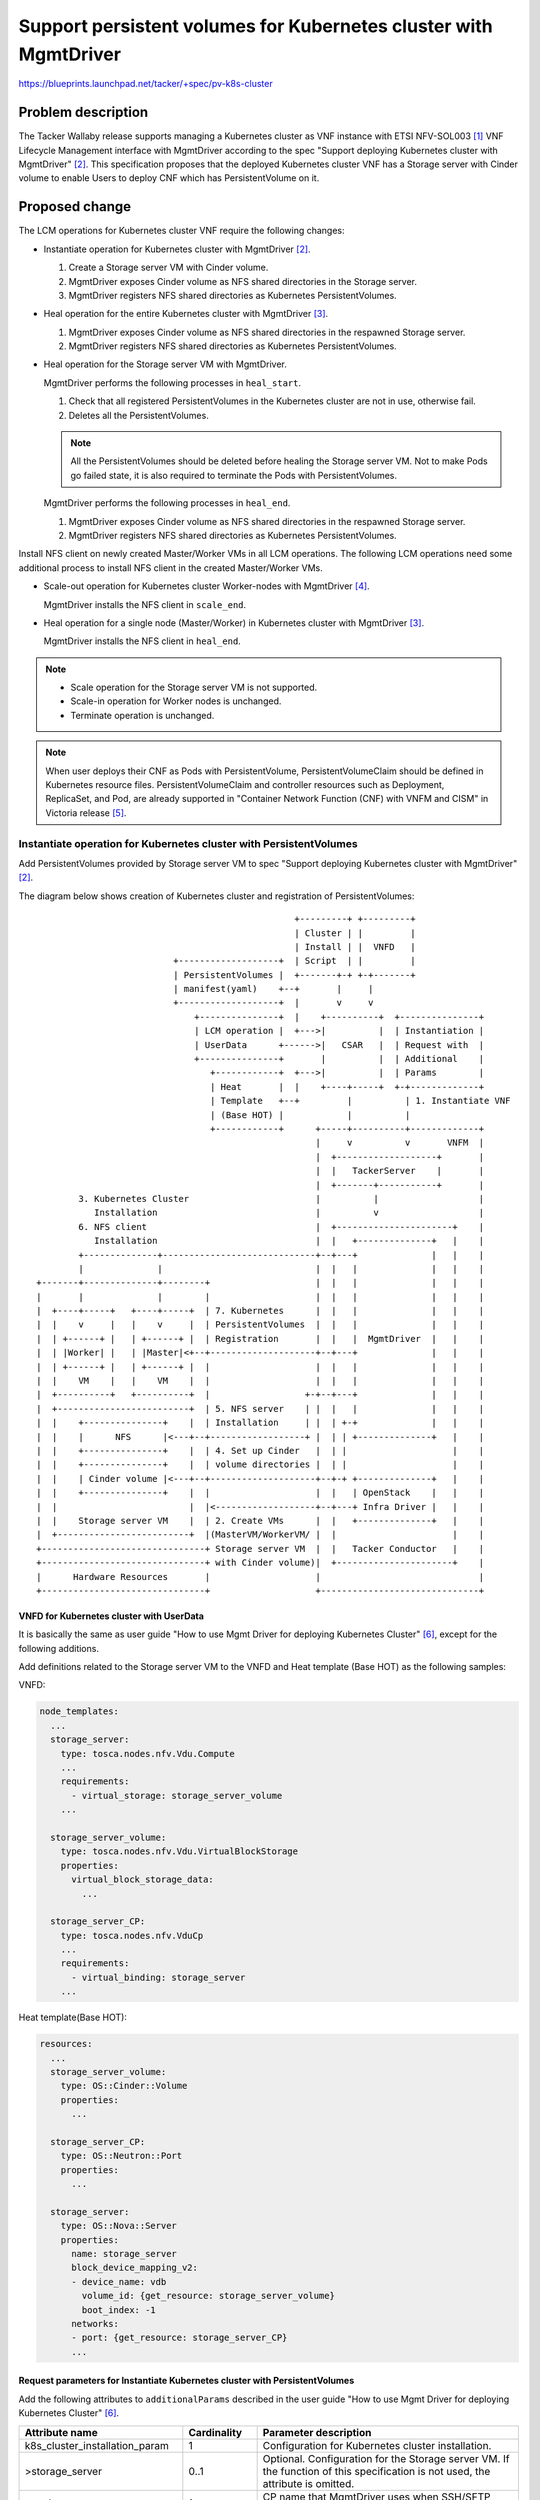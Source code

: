 =================================================================
Support persistent volumes for Kubernetes cluster with MgmtDriver
=================================================================

https://blueprints.launchpad.net/tacker/+spec/pv-k8s-cluster

Problem description
===================

The Tacker Wallaby release supports managing a Kubernetes cluster as VNF
instance with ETSI NFV-SOL003 [#NFV-SOL003]_ VNF Lifecycle Management
interface with MgmtDriver according to the spec "Support deploying Kubernetes
cluster with MgmtDriver" [#SPEC-K8S-CLUSTER]_.
This specification proposes that the deployed Kubernetes cluster VNF has a
Storage server with Cinder volume to enable Users to deploy CNF which has
PersistentVolume on it.

Proposed change
===============

The LCM operations for Kubernetes cluster VNF require the following changes:

+ Instantiate operation for Kubernetes cluster with
  MgmtDriver [#SPEC-K8S-CLUSTER]_.

  #. Create a Storage server VM with Cinder volume.

  #. MgmtDriver exposes Cinder volume as NFS shared directories in
     the Storage server.

  #. MgmtDriver registers NFS shared directories as Kubernetes
     PersistentVolumes.

+ Heal operation for the entire Kubernetes cluster with
  MgmtDriver [#SPEC-K8S-HEAL]_.

  #. MgmtDriver exposes Cinder volume as NFS shared directories in the
     respawned Storage server.

  #. MgmtDriver registers NFS shared directories as Kubernetes
     PersistentVolumes.

+ Heal operation for the Storage server VM with MgmtDriver.

  MgmtDriver performs the following processes in ``heal_start``.

  #. Check that all registered PersistentVolumes in the Kubernetes cluster
     are not in use, otherwise fail.

  #. Deletes all the PersistentVolumes.

  .. note::

     All the PersistentVolumes should be deleted before healing
     the Storage server VM.
     Not to make Pods go failed state, it is also required to
     terminate the Pods with PersistentVolumes.

  MgmtDriver performs the following processes in ``heal_end``.

  #. MgmtDriver exposes Cinder volume as NFS shared directories in
     the respawned Storage server.

  #. MgmtDriver registers NFS shared directories as Kubernetes
     PersistentVolumes.

Install NFS client on newly created Master/Worker VMs in all LCM operations.
The following LCM operations need some additional process to install NFS
client in the created Master/Worker VMs.

+ Scale-out operation for Kubernetes cluster Worker-nodes with
  MgmtDriver [#SPEC-K8S-SCALE]_.

  MgmtDriver installs the NFS client in ``scale_end``.

+ Heal operation for a single node (Master/Worker) in Kubernetes cluster
  with MgmtDriver [#SPEC-K8S-HEAL]_.

  MgmtDriver installs the NFS client in ``heal_end``.

.. note:: + Scale operation for the Storage server VM is not supported.

          + Scale-in operation for Worker nodes is unchanged.

          + Terminate operation is unchanged.

.. note::

  When user deploys their CNF as Pods with PersistentVolume,
  PersistentVolumeClaim should be defined in Kubernetes resource files.
  PersistentVolumeClaim and controller resources such as Deployment,
  ReplicaSet, and Pod, are already supported in "Container Network Function
  (CNF) with VNFM and CISM" in Victoria release [#SPEC-CNF]_.


Instantiate operation for Kubernetes cluster with PersistentVolumes
-------------------------------------------------------------------

Add PersistentVolumes provided by Storage server VM to spec "Support deploying
Kubernetes cluster with MgmtDriver" [#SPEC-K8S-CLUSTER]_.

The diagram below shows creation of Kubernetes cluster and registration
of PersistentVolumes:

::

                                                   +---------+ +---------+
                                                   | Cluster | |         |
                                                   | Install | |  VNFD   |
                            +-------------------+  | Script  | |         |
                            | PersistentVolumes |  +-------+-+ +-+-------+
                            | manifest(yaml)    +--+       |     |
                            +-------------------+  |       v     v
                                +---------------+  |    +----------+  +---------------+
                                | LCM operation |  +--->|          |  | Instantiation |
                                | UserData      +------>|   CSAR   |  | Request with  |
                                +---------------+       |          |  | Additional    |
                                   +------------+  +--->|          |  | Params        |
                                   | Heat       |  |    +----+-----+  +-+-------------+
                                   | Template   +--+         |          | 1. Instantiate VNF
                                   | (Base HOT) |            |          |
                                   +------------+      +-----+----------+-------------+
                                                       |     v          v       VNFM  |
                                                       |  +-------------------+       |
                                                       |  |   TackerServer    |       |
                                                       |  +-------+-----------+       |
          3. Kubernetes Cluster                        |          |                   |
             Installation                              |          v                   |
          6. NFS client                                |  +----------------------+    |
             Installation                              |  |   +--------------+   |    |
          +--------------+-----------------------------+--+---+              |   |    |
          |              |                             |  |   |              |   |    |
  +-------+--------------+--------+                    |  |   |              |   |    |
  |       |              |        |                    |  |   |              |   |    |
  |  +----+-----+   +----+-----+  | 7. Kubernetes      |  |   |              |   |    |
  |  |    v     |   |    v     |  | PersistentVolumes  |  |   |              |   |    |
  |  | +------+ |   | +------+ |  | Registration       |  |   |  MgmtDriver  |   |    |
  |  | |Worker| |   | |Master|<+--+--------------------+--+---+              |   |    |
  |  | +------+ |   | +------+ |  |                    |  |   |              |   |    |
  |  |    VM    |   |    VM    |  |                    |  |   |              |   |    |
  |  +----------+   +----------+  |                  +-+--+---+              |   |    |
  |  +-------------------------+  | 5. NFS server    | |  |   |              |   |    |
  |  |    +---------------+    |  | Installation     | |  | +-+              |   |    |
  |  |    |      NFS      |<---+--+------------------+ |  | | +--------------+   |    |
  |  |    +---------------+    |  | 4. Set up Cinder   |  | |                    |    |
  |  |    +---------------+    |  | volume directories |  | |                    |    |
  |  |    | Cinder volume |<---+--+--------------------+--+-+ +--------------+   |    |
  |  |    +---------------+    |  |                    |  |   | OpenStack    |   |    |
  |  |                         |  |<-------------------+--+---+ Infra Driver |   |    |
  |  |    Storage server VM    |  | 2. Create VMs      |  |   +--------------+   |    |
  |  +-------------------------+  |(MasterVM/WorkerVM/ |  |                      |    |
  +-------------------------------+ Storage server VM  |  |   Tacker Conductor   |    |
  +-------------------------------+ with Cinder volume)|  +----------------------+    |
  |      Hardware Resources       |                    |                              |
  +-------------------------------+                    +------------------------------+


VNFD for Kubernetes cluster with UserData
^^^^^^^^^^^^^^^^^^^^^^^^^^^^^^^^^^^^^^^^^

It is basically the same as user guide "How to use Mgmt Driver for deploying
Kubernetes Cluster" [#USER-GUIDE-K8S-CLUSTER]_,
except for the following additions.

Add definitions related to the Storage server VM to the VNFD and Heat template
(Base HOT) as the following samples:

VNFD:

.. code-block:: yaml

   node_templates:
     ...
     storage_server:
       type: tosca.nodes.nfv.Vdu.Compute
       ...
       requirements:
         - virtual_storage: storage_server_volume
       ...

     storage_server_volume:
       type: tosca.nodes.nfv.Vdu.VirtualBlockStorage
       properties:
         virtual_block_storage_data:
           ...

     storage_server_CP:
       type: tosca.nodes.nfv.VduCp
       ...
       requirements:
         - virtual_binding: storage_server
       ...

Heat template(Base HOT):

.. code-block:: yaml

   resources:
     ...
     storage_server_volume:
       type: OS::Cinder::Volume
       properties:
         ...

     storage_server_CP:
       type: OS::Neutron::Port
       properties:
         ...

     storage_server:
       type: OS::Nova::Server
       properties:
         name: storage_server
         block_device_mapping_v2:
         - device_name: vdb
           volume_id: {get_resource: storage_server_volume}
           boot_index: -1
         networks:
         - port: {get_resource: storage_server_CP}
         ...


Request parameters for Instantiate Kubernetes cluster with PersistentVolumes
^^^^^^^^^^^^^^^^^^^^^^^^^^^^^^^^^^^^^^^^^^^^^^^^^^^^^^^^^^^^^^^^^^^^^^^^^^^^

Add the following attributes to ``additionalParams`` described in the user
guide "How to use Mgmt Driver for deploying Kubernetes
Cluster" [#USER-GUIDE-K8S-CLUSTER]_.

.. list-table::
  :widths: 15 10 40
  :header-rows: 1

  * - Attribute name
    - Cardinality
    - Parameter description
  * - k8s_cluster_installation_param
    - 1
    - Configuration for Kubernetes cluster installation.
  * - >storage_server
    - 0..1
    - Optional. Configuration for the Storage server VM.
      If the function of this specification is not used, the attribute is omitted.
  * - >>ssh_cp_name
    - 1
    - CP name that MgmtDriver uses when SSH/SFTP access to the Storage server VM.
  * - >>username
    - 1
    - User name that MgmtDriver uses when SSH/SFTP access to the Storage server VM.
  * - >>password
    - 1
    - User password that MgmtDriver uses when SSH/SFTP access to the Storage server VM.
  * - >>cinder_volume_setup_params
    - 1..N
    - Configurations for Cinder volume directories on the Storage server VM.
  * - >>>volume_resource_id
    - 1
    - The resource ID of the Cinder volume defined in the heat template
      (Base HOT).  This attribute is used by the MgmtDriver
      to identify the Cinder volume.
  * - >>>mount_to
    - 1
    - Directory path where the Cinder volume will be mounted
      on the Storage server VM.
  * - >>nfs_server_setup_params
    - 1..N
    - Configurations for NFS exports on the Storage server VM.
  * - >>>export_dir
    - 1
    - Directory path to be exported over NFS.
  * - >>>export_to
    - 1
    - The network address to which the directory is exported over NFS.
  * - >pv_registration_params
    - 0..N
    - Optional. Configuration for Kubernetes PersistentVolumes.
      If the function of this specification is not used,
      the attribute is omitted.
  * - >>pv_manifest_file_path
    - 1
    - Path of manifest file for Kubernetes PersistentVolume in VNF Package.
  * - >>nfs_server_cp
    - 1
    - CP name of the NFS server. If DHCP is enabled for the network
      used by NFS, the NFS server IP address in the manifest file
      for Kubernetes PersistentVolume cannot be preconfigured.
      Therefore, the NFS server IP address in the manifest file
      is replaced with the IP address of the CP specified
      by this attribute.

The following is a sample of body provided in the Instantiate VNF request
`POST /vnflcm/v1/vnf_instances/{vnfInstanceId}/instantiate`:

.. code-block:: json

    {
      "flavourId": "simple",
      "additionalParams": {
        "k8s_cluster_installation_param": {
          "script_path": "Scripts/install_k8s_cluster.sh",
          "vim_name": "kubernetes_vim",
          "master_node": {
            "aspect_id": "master_instance",
            "ssh_cp_name": "masterNode_CP1",
            "nic_cp_name": "masterNode_CP1",
            "username": "ubuntu",
            "password": "ubuntu",
            "pod_cidr": "192.168.3.0/16",
            "cluster_cidr": "10.199.187.0/24",
            "cluster_cp_name": "masterNode_CP1"
          },
          "worker_node": {
            "aspect_id": "worker_instance",
            "ssh_cp_name": "workerNode_CP2",
            "nic_cp_name": "workerNode_CP2",
            "username": "ubuntu",
            "password": "ubuntu"
          },
          "proxy": {
            "http_proxy": "http://user1:password1@host1:port1",
            "https_proxy": "https://user2:password2@host2:port2",
            "no_proxy": "192.168.246.0/24,10.0.0.1",
            "k8s_node_cidr": "10.10.0.0/24"
          },
          "storage_server": {
            "ssh_cp_name": "storage_server_CP",
            "username": "ubuntu",
            "password": "ubuntu",
            "cinder_volume_setup_params": [
              {
                "volume_resource_id": "storage_server_volume",
                "mount_to": "/volume"
              }
            ],
            "nfs_server_setup_params": [
              {
                "export_dir": "/volume/nfs/pv1",
                "export_to": "10.10.0.0/24"
              },
              {
                "export_dir": "/volume/nfs/pv2",
                "export_to": "10.10.0.0/24"
              },
              {
                "export_dir": "/volume/nfs/pv3",
                "export_to": "10.10.0.0/24"
              }
            ]
          },
          "pv_registration_params": [
            {
              "pv_manifest_file_path": "Files/kubernetes/nfs-pv1.yaml",
              "nfs_server_cp": "storage_server_CP"
            },
            {
              "pv_manifest_file_path": "Files/kubernetes/nfs-pv2.yaml",
              "nfs_server_cp": "storage_server_CP"
            },
            {
              "pv_manifest_file_path": "Files/kubernetes/nfs-pv3.yaml",
              "nfs_server_cp": "storage_server_CP"
            }
          ]
        },
        "lcm-operation-user-data": "./UserData/k8s_cluster_user_data.py",
        "lcm-operation-user-data-class": "KubernetesClusterUserData"
      },
      "extVirtualLinks": [
        {
          "id": "net0_master",
          "resourceId": "f0c82461-36b5-4d86-8322-b0bc19cda65f",
          "extCps": [
            {
              "cpdId": "masterNode_CP1",
              "cpConfig": [
                {
                  "cpProtocolData": [
                    {
                      "layerProtocol": "IP_OVER_ETHERNET"
                    }
                  ]
                }
              ]
            }
          ]
        },
        {
          "id": "net0_worker",
          "resourceId": "f0c82461-36b5-4d86-8322-b0bc19cda65f",
          "extCps": [
            {
              "cpdId": "workerNode_CP2",
              "cpConfig": [
                {
                  "cpProtocolData": [
                    {
                      "layerProtocol": "IP_OVER_ETHERNET"
                    }
                  ]
                }
              ]
            }
          ]
        },
        {
          "id": "net0_storage",
          "resourceId": "f0c82461-36b5-4d86-8322-b0bc19cda65f",
          "extCps": [
            {
              "cpdId": "storage_server_CP",
              "cpConfig": [
                {
                  "cpProtocolData": [
                    {
                      "layerProtocol": "IP_OVER_ETHERNET"
                    }
                  ]
                }
              ]
            }
          ]
        }
      ],
      "vimConnectionInfo": [
        {
          "id": "8a3adb69-0784-43c7-833e-aab0b6ab4470",
          "vimId": "8d8373fe-6977-49ff-83ac-7756572ed186",
          "vimType": "openstack"
        }
      ]
    }


Sequence for Instantiate Kubernetes cluster with PersistentVolumes
^^^^^^^^^^^^^^^^^^^^^^^^^^^^^^^^^^^^^^^^^^^^^^^^^^^^^^^^^^^^^^^^^^

.. seqdiag::

  seqdiag {
    node_width = 80;
    edge_length = 100;

    "Client"
    "Tacker-server"
    "Tacker-conductor"
    "VnfLcmDriver"
    "OpenStackInfraDriver"
    "Heat"
    "MgmtDriver"
    "VnfInstance(Tacker DB)"
    "RemoteCommandExecutor"
    "SFTPClient"
    "NfvoPlugin"

    Client -> "Tacker-server"
      [label = "POST /vnf_instances/{vnfInstanceId}/instantiate"];
    Client <-- "Tacker-server"
      [label = "Response 202 Accepted"];
    "Tacker-server" -> "Tacker-conductor"
      [label = "trigger asynchronous task"];

   "Tacker-conductor" -> "VnfLcmDriver"
      [label = "execute VnfLcmDriver"];
    "VnfLcmDriver" -> "OpenStackInfraDriver"
      [label = "execute OpenStackInfraDriver"];
    "OpenStackInfraDriver" -> "Heat"
      [label = "create stack"];
    "OpenStackInfraDriver" <-- "Heat"
      [label = "return stack id"];
    "VnfLcmDriver" <-- "OpenStackInfraDriver"
      [label = "return instance_id"];

    "VnfLcmDriver" -> "MgmtDriver"
      [label = "instantiate_end"];
    "MgmtDriver" -> "VnfInstance(Tacker DB)"
      [label = "get stack id"];
    "MgmtDriver" <-- "VnfInstance(Tacker DB)"
      [label = ""];
    "MgmtDriver" -> "Heat"
      [label = "get SSH/SFTP IP addresses and Kubernetes addresses using stack id"];
    "MgmtDriver" <-- "Heat"
      [label = ""];
    "MgmtDriver" -> "RemoteCommandExecutor"
      [label = "install Kubernetes and create cluster on Master/Worker VMs"];
    "MgmtDriver" <-- "RemoteCommandExecutor"
      [label = ""];
    "MgmtDriver" -> "RemoteCommandExecutor"
      [label = "get identification token from Kubernetes cluster"];
    "MgmtDriver" <-- "RemoteCommandExecutor"
      [label = ""];
    "MgmtDriver" -> "RemoteCommandExecutor"
      [label = "set up Cinder volume directories on the Storage server VM"];
    "MgmtDriver" <-- "RemoteCommandExecutor"
      [label = ""];
    "MgmtDriver" -> "RemoteCommandExecutor"
      [label = "install NFS server and set up NFS exports on the Storage server VM"];
    "MgmtDriver" <-- "RemoteCommandExecutor"
      [label = ""];
    "MgmtDriver" -> "RemoteCommandExecutor"
      [label = "install NFS client on all Master/Worker VMs"];
    "MgmtDriver" <-- "RemoteCommandExecutor"
      [label = ""];
    "MgmtDriver" -> "SFTPClient"
      [label = "transfer manifest files for Kubernetes PersistentVolumes to the Master VM"];
    "MgmtDriver" <-- "SFTPClient"
      [label = ""];
    "MgmtDriver" -> "RemoteCommandExecutor"
      [label = "replace the NFS server IP address in manifest files for Kubernetes PersistentVolumes"];
    "MgmtDriver" <-- "RemoteCommandExecutor"
      [label = ""];
    "MgmtDriver" -> "RemoteCommandExecutor"
      [label = "register Kubernetes PersistentVolumes on the Master VM"];
    "MgmtDriver" <-- "RemoteCommandExecutor"
      [label = ""];
    "MgmtDriver" -> "NfvoPlugin"
      [label = "register Kubernetes VIM to tacker"];
    "MgmtDriver" <-- "NfvoPlugin"
      [label = ""]
    "MgmtDriver" -> "VnfInstance(Tacker DB)"
      [label = "append Kubernetes cluster VIM info to VimConnectionInfo"]
    "MgmtDriver" <-- "VnfInstance(Tacker DB)"
      [label = ""]
    "VnfLcmDriver" <-- "MgmtDriver"
      [label = ""];
    "Tacker-conductor" <-- "VnfLcmDriver"
      [label = ""];

  }

The procedure consists of the following steps as illustrated in above sequence.

#. Client sends a POST Instantiate VNF request.

#. It is basically the same sequence as described in spec "Support deployment
   Kubernetes cluster with MgmtDriver" [#SPEC-K8S-CLUSTER]_,
   except for the following additional processes.

#. The following processes are added to ``instantiate_end``.

   #. MgmtDriver creates file system for Cinder volume and mounts it to a
      directory on the Storage server VM.
   #. MgmtDriver installs the NFS server and sets up NFS exports on the
      Storage server VM.
   #. MgmtDriver installs the NFS client on all Master/Worker VMs.
   #. MgmtDriver transfers manifest files for Kubernetes PersistentVolumes
      to the Master VM.
   #. MgmtDriver replaces the NFS server IP address in manifest files for
      Kubernetes PersistentVolumes with the actual NFS server IP address.
   #. MgmtDriver uses CLI to register PersistentVolumes on the Master VM.

   .. note::

     It is assumed that the OS of the Storage Server VM is Ubuntu.
     The file system for the Cinder volume is created with "ext4".


Heal operation for the entire Kubernetes cluster with PersistentVolumes
-----------------------------------------------------------------------

Add PersistentVolumes provided by Storage server VM to spec "Support Healing
Kubernetes Master/Worker-nodes with Mgmtdriver" [#SPEC-K8S-HEAL]_.

The diagram below shows Heal(entire Kubernetes cluster) operation:

::

                                                                      +---------------+
                                                                      | Heal Request  |
                                                                      +---+-----------+
                                                                          | 1. Heal VNF
                                                                          |
                                                         +----------------+-------------+
                                                         |                v       VNFM  |
                                                         |  +-------------------+       |
                                                         |  |   TackerServer    |       |
                                                         |  +-------+-----------+       |
          5. Kubernetes Cluster                          |          |                   |
             Installation                                |          v                   |
          8. NFS client                                  |  +----------------------+    |
             Installation                                |  |   +--------------+   |    |
          +--------------+-------------------------------+--+---+              |   |    |
          |              |                               |  |   |              |   |    |
  +-------+--------------+--------+                      |  |   |              |   |    |
  |       |              |        |                      |  |   |              |   |    |
  |  +----+-----+   +----+-----+  | 9. Kubernetes        |  |   |              |   |    |
  |  |    v     |   |    v     |  | PersistentVolumes    |  |   |              |   |    |
  |  | +------+ |   | +------+ |  | Registration         |  |   |  MgmtDriver  |   |    |
  |  | |Worker| |   | |Master|<+--+----------------------+--+---+              |   |    |
  |  | +------+ |   | +------+ |  |                      |  |   |              |   |    |
  |  |    VM    |   |    VM    |  |                      |  |   |              |   |    |
  |  +----------+   +----------+  |                      |  |   |              |   |    |
  |  +-------------------------+  | 7. NFS server        |  |   |              |   |    |
  |  |    +---------------+    |  | Installation         |  |   |              |   |    |
  |  |    |      NFS      |<---+--+----------------------+--+---+              |   |    |
  |  |    +---------------+    |  | 6. Set up Cinder     |  |   |              |   |    |
  |  |    +---------------+    |  | volume directories   |  |   |              |   |    |
  |  |    | Cinder volume |<---+--+----------------------+--+---+              |   |    |
  |  |    +---------------+    |  |                      |  |   +--------------+   |    |
  |  |    Storage server VM    |  |                      |  |  2. Delete old       |    |
  |  +-------------------------+  |                      |  |   Kubernetes cluster |    |
  |            New VMs            |<-------------------+ |  |   information        |    |
  +-------------------------------+ 4. Create VMs      | |  |  10. Register new    |    |
  +-------------------------------+(MasterVM/WorkerVM/ | |  |   Kubernetes cluster |    |
  |  +----------+   +----------+  | Storage server VM  | |  |   information        |    |
  |  | +------+ |   | +------+ |  | with Cinder volume)| |  |                      |    |
  |  | |Worker| |   | |Master| |  |                    | |  |                      |    |
  |  | +------+ |   | +------+ |  |                    | |  |                      |    |
  |  |    VM    |   |    VM    |  |                    | |  |                      |    |
  |  +----------+   +----------+  |                    | |  |                      |    |
  |  +-------------------------+  |                    | |  |                      |    |
  |  |    +---------------+    |  |                    | |  |   +--------------+   |    |
  |  |    |      NFS      |    |  |                    +-+--+---+              |   |    |
  |  |    +---------------+    |  |                      |  |   | OpenStack    |   |    |
  |  |    +---------------+    |  |                      |  |   | Infra Driver |   |    |
  |  |    | Cinder volume |    |  |<---------------------+--+---+              |   |    |
  |  |    +---------------+    |  | 3. Delete VMs        |  |   +--------------+   |    |
  |  |    Storage server VM    |  |(MasterVM/WorkerVM/   |  |                      |    |
  |  +-------------------------+  | Storage server VM    |  |                      |    |
  |            Old VMs            | with Cinder volume)  |  |                      |    |
  +-------------------------------+                      |  |   Tacker Conductor   |    |
  +-------------------------------+                      |  +----------------------+    |
  |      Hardware Resources       |                      |                              |
  +-------------------------------+                      +------------------------------+


VNFD for Heal(entire Kubernetes cluster) operation
^^^^^^^^^^^^^^^^^^^^^^^^^^^^^^^^^^^^^^^^^^^^^^^^^^

No change from spec "Support Healing Kubernetes Master/Worker-nodes with
Mgmtdriver" [#SPEC-K8S-HEAL]_.

Request parameters for Heal(entire Kubernetes cluster) operation
^^^^^^^^^^^^^^^^^^^^^^^^^^^^^^^^^^^^^^^^^^^^^^^^^^^^^^^^^^^^^^^^

No change from spec "Support Healing Kubernetes Master/Worker-nodes with
Mgmtdriver" [#SPEC-K8S-HEAL]_.

Procedure for Heal(entire Kubernetes cluster) operation
^^^^^^^^^^^^^^^^^^^^^^^^^^^^^^^^^^^^^^^^^^^^^^^^^^^^^^^

The procedure consists of the following steps.

#. Client sends a POST Heal VNF request.

#. It is basically the same sequence as described in spec "Support Healing
   Kubernetes Master/Worker-nodes with Mgmtdriver" [#SPEC-K8S-HEAL]_,
   except for the following additional processes.

#. The following processes are added to ``heal_end``.

   #. MgmtDriver gets ``additionalParams`` of Instantiate VNF request from
      VnfInstance(Tacker DB).
   #. MgmtDriver creates file system for Cinder volume and mounts it to a
      directory on the new Storage server VM.
   #. MgmtDriver installs the NFS server and sets up NFS exports on the new
      Storage server VM.
   #. MgmtDriver installs the NFS client on all new Master/Worker VMs.
   #. MgmtDriver transfers manifest files for Kubernetes PersistentVolumes
      to the new Master VM.
   #. MgmtDriver replaces the NFS server IP address in manifest files for
      Kubernetes PersistentVolumes with the actual NFS server IP address.
   #. MgmtDriver uses CLI to register Kubernetes PersistentVolumes on the
      new Master VM.


Heal operation for the Storage server VM
----------------------------------------

The diagram below shows Heal operation for the Storage server VM:

::

                                                                      +---------------+
                                                                      | Heal Request  |
                                                                      +---+-----------+
                                                                          | 1. Heal VNF
                                                                          |
                                                         +----------------+-------------+
                                                         |                v       VNFM  |
                                                         |  +-------------------+       |
                                                         |  |   TackerServer    |       |
                                    2. Delete old        |  +-------+-----------+       |
                                       Kubernetes        |          |                   |
  +-------------------------------+    PersistentVolumes |          v                   |
  |                 +----------+  | 7. Register new      |  +----------------------+    |
  |                 |          |  |    Kubernetes        |  |   +--------------+   |    |
  |                 | +------+ |  |    PersistentVolumes |  |   |              |   |    |
  |                 | |Master|<+--+----------------------+--+---+              |   |    |
  |                 | +------+ |  |                      |  |   |              |   |    |
  |                 |    VM    |  |                      |  |   |              |   |    |
  |                 +----------+  |                      |  |   |              |   |    |
  |  +-------------------------+  | 6. NFS server        |  |   |  MgmtDriver  |   |    |
  |  |    +---------------+    |  | Installation         |  |   |              |   |    |
  |  |    |      NFS      |<---+--+----------------------+--+---+              |   |    |
  |  |    +---------------+    |  | 5. Set up Cinder     |  |   |              |   |    |
  |  |    +---------------+    |  | volume directories   |  |   |              |   |    |
  |  |    | Cinder volume |<---+--+----------------------+--+---+              |   |    |
  |  |    +---------------+    |  |                      |  |   +--------------+   |    |
  |  |  New Storage server VM  |<-+--------------------+ |  |                      |    |
  |  +-------------------------+  | 4. Create new      | |  |                      |    |
  |  +-------------------------+  | Storage server VM  | |  |                      |    |
  |  |    +---------------+    |  |                    | |  |                      |    |
  |  |    |      NFS      |    |  |                    | |  |   +--------------+   |    |
  |  |    +---------------+    |  |                    +-+--+---+              |   |    |
  |  |    +---------------+    |  |                      |  |   | OpenStack    |   |    |
  |  |    | Cinder volume |    |  |                      |  |   | Infra Driver |   |    |
  |  |    +---------------+    |<-+----------------------+--+---+              |   |    |
  |  |  Old Storage server VM  |  | 3. Delete old        |  |   +--------------+   |    |
  |  +-------------------------+  | Storage server VM    |  |                      |    |
  +-------------------------------+                      |  |   Tacker Conductor   |    |
  +-------------------------------+                      |  +----------------------+    |
  |      Hardware Resources       |                      |                              |
  +-------------------------------+                      +------------------------------+


VNFD for Heal(Storage server VM) operation
^^^^^^^^^^^^^^^^^^^^^^^^^^^^^^^^^^^^^^^^^^

VNFD needs to have ``heal_start`` and ``heal_end`` definitions.
Same as spec "Support Healing Kubernetes Master/Worker-nodes with
Mgmtdriver" [#SPEC-K8S-HEAL]_.

Request parameters for Heal(Storage server VM) operation
^^^^^^^^^^^^^^^^^^^^^^^^^^^^^^^^^^^^^^^^^^^^^^^^^^^^^^^^

User gives ``HealVnfRequest`` data type defined in ETSI NFV-SOL002
v2.6.1 [#NFV-SOL002]_ as request parameters.
Same as spec "Support Healing Kubernetes Master/Worker-nodes with
Mgmtdriver" [#SPEC-K8S-HEAL]_.

Procedure for Heal(Storage server VM) operation
^^^^^^^^^^^^^^^^^^^^^^^^^^^^^^^^^^^^^^^^^^^^^^^

The procedure consists of the following steps.

#. Client sends a POST Heal VNF request.

#. It is basically the same sequence as described in the "3) Flow of Heal
   of a VNF instance"
   chapter of spec "REST API for VNF based on ETSI NFV-SOL
   specification" [#SPEC-SOL-REST-API]_, except for the MgmtDriver.

#. The following processes are performed in ``heal_start``.

   #. MgmtDriver gets ``additionalParams`` of Instantiate VNF request from
      VnfInstance(Tacker DB).
   #. MgmtDriver uses CLI to get status of Kubernetes PersistentVolumes,
      and check that they are not in use.
      If Kubernetes PersistentVolumes are in use, raise exception and Heal
      operation fails.
   #. MgmtDriver uses CLI to delete Kubernetes PersistentVolumes on the
      Master VM.

#. The following processes are performed in ``heal_end``.

   #. MgmtDriver gets IP address of the new Storage server VM from Heat.
   #. MgmtDriver gets ``additionalParams`` of Instantiate VNF request from
      VnfInstance(Tacker DB).
   #. MgmtDriver creates file system for new Cinder volume and mounts it to a
      directory on the new Storage server VM.
   #. MgmtDriver installs the NFS server and sets up NFS exports on the new
      Storage server VM.
   #. MgmtDriver transfers manifest files for Kubernetes PersistentVolumes to
      the Master VM.
   #. MgmtDriver replaces the NFS server IP address in manifest files for
      Kubernetes PersistentVolumes with the actual NFS server IP address.
   #. MgmtDriver uses CLI to register Kubernetes PersistentVolumes on the
      Master VM.


Alternatives
------------
None

Data model impact
-----------------
None

REST API impact
---------------
None

Security impact
---------------
None

Notifications impact
--------------------
None

Other end user impact
---------------------
None

Performance Impact
------------------
None

Other deployer impact
---------------------
None

Developer impact
----------------
None

Implementation
==============

Assignee(s)
-----------

Primary assignee:
  Masaki Ueno <masaki.ueno.up@hco.ntt.co.jp>

Other contributors:
  Yoshito Ito <yoshito.itou.dr@hco.ntt.co.jp>

  Yoshiyuki Katada <katada.yoshiyuk@fujitsu.com>

  Ayumu Ueha <ueha.ayumu@fujitsu.com>

  Liang Lu <lu.liang@fujitsu.com>

Work Items
----------

+ Provide the sample script executed by MgmtDriver based on the Wallaby
  released sample script for Kubernetes cluster with the following changes:

  + Expose Cinder volume of Storage server VM as NFS shared directories,
    and register NFS shared directories as Kubernetes PersistentVolumes.

  + Install NFS client on all Master/Worker VMs.

  + When healing the Storage server VM, re-register the Kubernetes
    PersistentVolumes.

+ Add new unit and functional tests.

Dependencies
============

LCM operations for the Kubernetes cluster depend on the following
specifications:

+ Instantiate operation for the Kubernetes cluster

  Depends on spec "Support deploying Kubernetes cluster with
  MgmtDriver" [#SPEC-K8S-CLUSTER]_.

+ Scale operation for the Kubernetes cluster

  Depends on spec "Support scaling Kubernetes Worker-nodes with
  Mgmtdriver" [#SPEC-K8S-SCALE]_.

+ Heal operation for the Kubernetes cluster

  Depends on spec "Support Healing Kubernetes Master/Worker-nodes with
  Mgmtdriver" [#SPEC-K8S-HEAL]_.

Testing
=======

Unit and functional tests will be added to cover cases required in the spec.

Documentation Impact
====================

Complete user guide will be added to explain how to use a Kubernetes cluster
with a Storage server containing Cinder volume.

References
==========

.. [#NFV-SOL003] https://www.etsi.org/deliver/etsi_gs/NFV-SOL/001_099/003/02.06.01_60/gs_NFV-SOL003v020601p.pdf
.. [#SPEC-K8S-CLUSTER] https://specs.openstack.org/openstack/tacker-specs/specs/wallaby/mgmt-driver-for-k8s-cluster.html
.. [#SPEC-K8S-HEAL] https://specs.openstack.org/openstack/tacker-specs/specs/wallaby/mgmt-driver-for-k8s-heal.html
.. [#SPEC-K8S-SCALE] https://specs.openstack.org/openstack/tacker-specs/specs/wallaby/mgmt-driver-for-k8s-scale.html
.. [#SPEC-CNF] https://specs.openstack.org/openstack/tacker-specs/specs/victoria/container-network-function.html
.. [#USER-GUIDE-K8S-CLUSTER] https://docs.openstack.org/tacker/latest/user/mgmt_driver_deploy_k8s_usage_guide.html
.. [#NFV-SOL002] https://www.etsi.org/deliver/etsi_gs/NFV-SOL/001_099/002/02.06.01_60/gs_nfv-sol002v020601p.pdf
.. [#SPEC-SOL-REST-API] https://specs.openstack.org/openstack/tacker-specs/specs/ussuri/etsi-nfv-sol-rest-api-for-VNF-deployment.html
